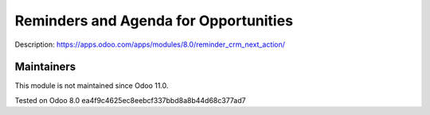 Reminders and Agenda for Opportunities
======================================

Description: https://apps.odoo.com/apps/modules/8.0/reminder_crm_next_action/

Maintainers
-----------
This module is not maintained since Odoo 11.0.

Tested on Odoo 8.0 ea4f9c4625ec8eebcf337bbd8a8b44d68c377ad7
